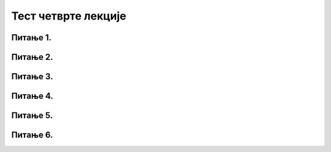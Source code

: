 Тест четврте лекције
====================

Питање 1.
~~~~~~~~~

.. mchoice:: Рачунарство_у_облаку
    :multiple_answers:
    :answer_a: коришћење онлајн програма
    :feedback_a: Тачно    
    :answer_b: складиштење датотека у посебном простору
    :feedback_b: Тачно
    :answer_c: могућност штампања на удаљеном штампачу
    :feedback_c: Нетачно 
    :answer_d: заједнички рад на дељеним документима
    :feedback_d: Тачно
    :correct: a,b,d

    Шта ти све омогућава рачунарство у облаку? Изабери све тачне одговоре:

Питање 2.
~~~~~~~~~

.. mchoice:: Подела_садржаја
    :multiple_answers:
    :answer_a: да буде јаван и да му може приступити свако
    :feedback_a: Тачно    
    :answer_b: да му могу приступити само особе којима си дао лозинку
    :feedback_b: Нетачно    
    :answer_c: да му могу приступити само особе којима си послао линк
    :feedback_c: Тачно
    :answer_d: да му могу приступити само оне особе које ти одабереш
    :feedback_d: Тачно
    :correct: a,c,d

    Како можеш да поделиш садржај Гугл диска? Изабери све тачне одговоре.

Питање 3.
~~~~~~~~~

.. mchoice:: Гугл_диск
    :answer_a: Тачно
    :feedback_a: Тачно    
    :answer_b: Нетачно
    :feedback_b: Нетачно   
    :correct: a

    На Гугл диск можеш да отпремиш датотеке сачуване на диску рачунара, али можеш да креираш и нове датотеке у онлајн програмима. Изабери тачан одговор:

Питање 4.
~~~~~~~~~

.. mchoice:: Претраживачи_анонимни
    :multiple_answers:
    :answer_a: На Гугл диск се могу отпремати само датотеке
    :feedback_a: Нетачно    
    :answer_b: Гугл диск не омогућава сараднички рад на истом документу
    :feedback_b: Нетачно    
    :answer_c: Свако ко путем линка приступи документу са Гугл диска може га преузети на свој рачунар
    :feedback_c: Тачно
    :answer_d: Гугл диск не пружа могућност креирања нове фасцикле
    :feedback_d: Нетачно 
    :correct: c

    Које од наведених изјава су тачне. Одабери само тачне одговоре (један или више):
          
Питање 5.
~~~~~~~~~

.. fillintheblank:: Меморијски_простор_Гугл

   Колико се бесплатног меморијског простора у гигабајтима на Гугл диску додељује сваком креираном налогу? (одговор уписати бројевима)

   Одговор: |blank|

   - :^15$: Тачно
     :x: Одговор није тачан.
     
Питање 6.
~~~~~~~~~

.. mchoice:: Приватан_садржај
    :answer_a: Тачно
    :feedback_a: Тачно    
    :answer_b: Нетачно
    :feedback_b: Нетачно   
    :correct: a

    Садржај који није подељен са другим корисницима је приватан и нико осим власника Гугл диска нема приступ том садржају. Изабери тачан одговор:
